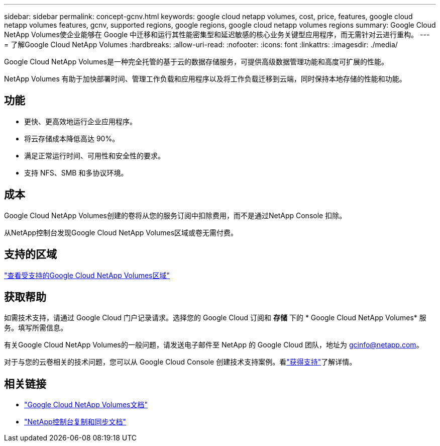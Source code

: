 ---
sidebar: sidebar 
permalink: concept-gcnv.html 
keywords: google cloud netapp volumes, cost, price, features, google cloud netapp volumes features, gcnv, supported regions, google regions, google cloud netapp volumes regions 
summary: Google Cloud NetApp Volumes使企业能够在 Google 中迁移和运行其性能密集型和延迟敏感的核心业务关键型应用程序，而无需针对云进行重构。 
---
= 了解Google Cloud NetApp Volumes
:hardbreaks:
:allow-uri-read: 
:nofooter: 
:icons: font
:linkattrs: 
:imagesdir: ./media/


[role="lead"]
Google Cloud NetApp Volumes是一种完全托管的基于云的数据存储服务，可提供高级数据管理功能和高度可扩展的性能。

NetApp Volumes 有助于加快部署时间、管理工作负载和应用程序以及将工作负载迁移到云端，同时保持本地存储的性能和功能。



== 功能

* 更快、更高效地运行企业应用程序。
* 将云存储成本降低高达 90%。
* 满足正常运行时间、可用性和安全性的要求。
* 支持 NFS、SMB 和多协议环境。




== 成本

Google Cloud NetApp Volumes创建的卷将从您的服务订阅中扣除费用，而不是通过NetApp Console 扣除。

从NetApp控制台发现Google Cloud NetApp Volumes区域或卷无需付费。



== 支持的区域

https://cloud.google.com/netapp/volumes/docs/discover/service-levels#supported_regions["查看受支持的Google Cloud NetApp Volumes区域"^]



== 获取帮助

如需技术支持，请通过 Google Cloud 门户记录请求。选择您的 Google Cloud 订阅和 *存储* 下的 * Google Cloud NetApp Volumes* 服务。填写所需信息。

有关Google Cloud NetApp Volumes的一般问题，请发送电子邮件至 NetApp 的 Google Cloud 团队，地址为 gcinfo@netapp.com。

对于与您的云卷相关的技术问题，您可以从 Google Cloud Console 创建技术支持案例。看link:https://cloud.google.com/netapp/volumes/docs/support["获得支持"^]了解详情。



== 相关链接

* https://cloud.google.com/netapp/volumes/docs/discover/overview["Google Cloud NetApp Volumes文档"^]
* https://docs.netapp.com/us-en/data-services-copy-sync/index.html["NetApp控制台复制和同步文档"^]

